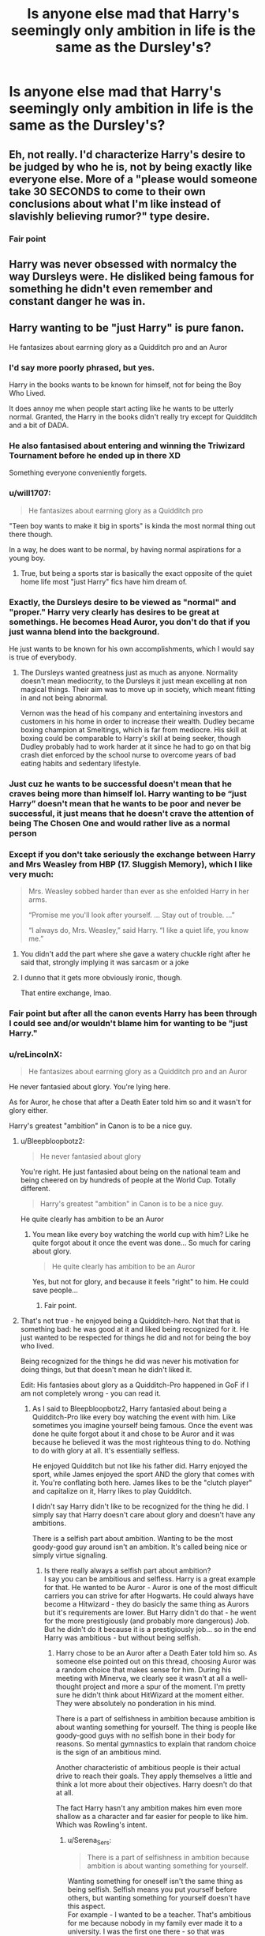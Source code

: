 #+TITLE: Is anyone else mad that Harry's seemingly only ambition in life is the same as the Dursley's?

* Is anyone else mad that Harry's seemingly only ambition in life is the same as the Dursley's?
:PROPERTIES:
:Author: SpaceCrabRave69
:Score: 52
:DateUnix: 1615825086.0
:DateShort: 2021-Mar-15
:FlairText: Discussion
:END:

** Eh, not really. I'd characterize Harry's desire to be judged by who he is, not by being exactly like everyone else. More of a "please would someone take 30 SECONDS to come to their own conclusions about what I'm like instead of slavishly believing rumor?" type desire.
:PROPERTIES:
:Author: TrailingOffMidSente
:Score: 36
:DateUnix: 1615841900.0
:DateShort: 2021-Mar-16
:END:

*** Fair point
:PROPERTIES:
:Author: SpaceCrabRave69
:Score: 5
:DateUnix: 1615842792.0
:DateShort: 2021-Mar-16
:END:


** Harry was never obsessed with normalcy the way Dursleys were. He disliked being famous for something he didn't even remember and constant danger he was in.
:PROPERTIES:
:Author: Llolola
:Score: 26
:DateUnix: 1615839702.0
:DateShort: 2021-Mar-15
:END:


** Harry wanting to be "just Harry" is pure fanon.

He fantasizes about earrning glory as a Quidditch pro and an Auror
:PROPERTIES:
:Author: Bleepbloopbotz2
:Score: 83
:DateUnix: 1615825245.0
:DateShort: 2021-Mar-15
:END:

*** I'd say more poorly phrased, but yes.

Harry in the books wants to be known for himself, not for being the Boy Who Lived.

It does annoy me when people start acting like he wants to be utterly normal. Granted, the Harry in the books didn't really try except for Quidditch and a bit of DADA.
:PROPERTIES:
:Author: Cyfric_G
:Score: 74
:DateUnix: 1615825561.0
:DateShort: 2021-Mar-15
:END:


*** He also fantasised about entering and winning the Triwizard Tournament before he ended up in there XD

Something everyone conveniently forgets.
:PROPERTIES:
:Author: Taure
:Score: 56
:DateUnix: 1615839405.0
:DateShort: 2021-Mar-15
:END:


*** u/will1707:
#+begin_quote
  He fantasizes about earrning glory as a Quidditch pro
#+end_quote

"Teen boy wants to make it big in sports" is kinda the most normal thing out there though.

In a way, he does want to be normal, by having normal aspirations for a young boy.
:PROPERTIES:
:Author: will1707
:Score: 44
:DateUnix: 1615839181.0
:DateShort: 2021-Mar-15
:END:

**** True, but being a sports star is basically the exact opposite of the quiet home life most "just Harry" fics have him dream of.
:PROPERTIES:
:Author: Bleepbloopbotz2
:Score: 18
:DateUnix: 1615839317.0
:DateShort: 2021-Mar-15
:END:


*** Exactly, the Dursleys desire to be viewed as "normal" and "proper." Harry very clearly has desires to be great at somethings. He becomes Head Auror, you don't do that if you just wanna blend into the background.

He just wants to be known for his own accomplishments, which I would say is true of everybody.
:PROPERTIES:
:Author: ubiquitous_archer
:Score: 15
:DateUnix: 1615831275.0
:DateShort: 2021-Mar-15
:END:

**** The Dursleys wanted greatness just as much as anyone. Normality doesn't mean mediocrity, to the Dursleys it just mean excelling at non magical things. Their aim was to move up in society, which meant fitting in and not being abnormal.

Vernon was the head of his company and entertaining investors and customers in his home in order to increase their wealth. Dudley became boxing champion at Smeltings, which is far from mediocre. His skill at boxing could be comparable to Harry's skill at being seeker, though Dudley probably had to work harder at it since he had to go on that big crash diet enforced by the school nurse to overcome years of bad eating habits and sedentary lifestyle.
:PROPERTIES:
:Author: flippysquid
:Score: 3
:DateUnix: 1615920491.0
:DateShort: 2021-Mar-16
:END:


*** Just cuz he wants to be successful doesn't mean that he craves being more than himself lol. Harry wanting to be “just Harry” doesn't mean that he wants to be poor and never be successful, it just means that he doesn't crave the attention of being The Chosen One and would rather live as a normal person
:PROPERTIES:
:Author: skulkarni2
:Score: 17
:DateUnix: 1615825384.0
:DateShort: 2021-Mar-15
:END:


*** Except if you don't take seriously the exchange between Harry and Mrs Weasley from HBP (17. Sluggish Memory), which I like very much:

#+begin_quote
  Mrs. Weasley sobbed harder than ever as she enfolded Harry in her arms.

  “Promise me you'll look after yourself. ... Stay out of trouble. ...”

  “I always do, Mrs. Weasley,” said Harry. “I like a quiet life, you know me.”
#+end_quote
:PROPERTIES:
:Author: ceplma
:Score: 11
:DateUnix: 1615834927.0
:DateShort: 2021-Mar-15
:END:

**** You didn't add the part where she gave a watery chuckle right after he said that, strongly implying it was sarcasm or a joke
:PROPERTIES:
:Author: redpxtato
:Score: 12
:DateUnix: 1615860826.0
:DateShort: 2021-Mar-16
:END:


**** I dunno that it gets more obviously ironic, though.

That entire exchange, lmao.
:PROPERTIES:
:Author: Sescquatch
:Score: 35
:DateUnix: 1615839603.0
:DateShort: 2021-Mar-15
:END:


*** Fair point but after all the canon events Harry has been through I could see and/or wouldn't blame him for wanting to be "just Harry."
:PROPERTIES:
:Author: SwishWishes
:Score: 2
:DateUnix: 1615856220.0
:DateShort: 2021-Mar-16
:END:


*** u/reLincolnX:
#+begin_quote
  He fantasizes about earrning glory as a Quidditch pro and an Auror
#+end_quote

He never fantasied about glory. You're lying here.

As for Auror, he chose that after a Death Eater told him so and it wasn't for glory either.

Harry's greatest "ambition" in Canon is to be a nice guy.
:PROPERTIES:
:Author: reLincolnX
:Score: -4
:DateUnix: 1615837948.0
:DateShort: 2021-Mar-15
:END:

**** u/Bleepbloopbotz2:
#+begin_quote
  He never fantasied about glory
#+end_quote

You're right. He just fantasied about being on the national team and being cheered on by hundreds of people at the World Cup. Totally different.

#+begin_quote
  Harry's greatest "ambition" in Canon is to be a nice guy.
#+end_quote

He quite clearly has ambition to be an Auror
:PROPERTIES:
:Author: Bleepbloopbotz2
:Score: 20
:DateUnix: 1615838754.0
:DateShort: 2021-Mar-15
:END:

***** You mean like every boy watching the world cup with him? Like he quite forgot about it once the event was done... So much for caring about glory.

#+begin_quote
  He quite clearly has ambition to be an Auror
#+end_quote

Yes, but not for glory, and because it feels "right" to him. He could save people...
:PROPERTIES:
:Author: reLincolnX
:Score: 6
:DateUnix: 1615839013.0
:DateShort: 2021-Mar-15
:END:

****** Fair point.
:PROPERTIES:
:Author: Bleepbloopbotz2
:Score: 2
:DateUnix: 1615839226.0
:DateShort: 2021-Mar-15
:END:


**** That's not true - he enjoyed being a Quidditch-hero. Not that that is something bad: he was good at it and liked being recognized for it. He just wanted to be respected for things he did and not for being the boy who lived.

Being recognized for the things he did was never his motivation for doing things, but that doesn't mean he didn't liked it.

Edit: His fantasies about glory as a Quidditch-Pro happened in GoF if I am not completely wrong - you can read it.
:PROPERTIES:
:Author: Serena_Sers
:Score: 5
:DateUnix: 1615839168.0
:DateShort: 2021-Mar-15
:END:

***** As I said to Bleepbloopbotz2, Harry fantasied about being a Quidditch-Pro like every boy watching the event with him. Like sometimes you imagine yourself being famous. Once the event was done he quite forgot about it and chose to be Auror and it was because he believed it was the most righteous thing to do. Nothing to do with glory at all. It's essentially selfless.

He enjoyed Quidditch but not like his father did. Harry enjoyed the sport, while James enjoyed the sport AND the glory that comes with it. You're conflating both here. James likes to be the "clutch player" and capitalize on it, Harry likes to play Quidditch.

I didn't say Harry didn't like to be recognized for the thing he did. I simply say that Harry doesn't care about glory and doesn't have any ambitions.

There is a selfish part about ambition. Wanting to be the most goody-good guy around isn't an ambition. It's called being nice or simply virtue signaling.
:PROPERTIES:
:Author: reLincolnX
:Score: 3
:DateUnix: 1615839809.0
:DateShort: 2021-Mar-15
:END:

****** Is there really always a selfish part about ambition?\\
I say you can be ambitious and selfless. Harry is a great example for that. He wanted to be Auror - Auror is one of the most difficult carriers you can strive for after Hogwarts. He could always have become a Hitwizard - they do basicly the same thing as Aurors but it's requirements are lower. But Harry didn't do that - he went for the more prestigiously (and probably more dangerous) Job. But he didn't do it because it is a prestigiously job... so in the end Harry was ambitious - but without being selfish.
:PROPERTIES:
:Author: Serena_Sers
:Score: 4
:DateUnix: 1615856396.0
:DateShort: 2021-Mar-16
:END:

******* Harry chose to be an Auror after a Death Eater told him so. As someone else pointed out on this thread, choosing Auror was a random choice that makes sense for him. During his meeting with Minerva, we clearly see it wasn't at all a well-thought project and more a spur of the moment. I'm pretty sure he didn't think about HitWizard at the moment either. They were absolutely no ponderation in his mind.

There is a part of selfishness in ambition because ambition is about wanting something for yourself. The thing is people like goody-good guys with no selfish bone in their body for reasons. So mental gymnastics to explain that random choice is the sign of an ambitious mind.

Another characteristic of ambitious people is their actual drive to reach their goals. They apply themselves a little and think a lot more about their objectives. Harry doesn't do that at all.

The fact Harry hasn't any ambition makes him even more shallow as a character and far easier for people to like him. Which was Rowling's intent.
:PROPERTIES:
:Author: reLincolnX
:Score: 5
:DateUnix: 1615857561.0
:DateShort: 2021-Mar-16
:END:

******** u/Serena_Sers:
#+begin_quote
  There is a part of selfishness in ambition because ambition is about wanting something for yourself.
#+end_quote

Wanting something for oneself isn't the same thing as being selfish. Selfish means you put yourself before others, but wanting something for yourself doesn't have this aspect.\\
For example - I wanted to be a teacher. That's ambitious for me because nobody in my family ever made it to a university. I was the first one there - so that was ambitious. But there wasn't selfishness in that dream - sure I wanted that for me but it wasn't selfish. So there is ambition without being selfish. And that's only one example.

​

#+begin_quote
  Another characteristic of ambitious people is their actual drive to reach their goals. They apply themselves a little and think a lot more about their objectives.
#+end_quote

Back to Harry - Harry worked very hard to archive the grades he got on his OWLs (at least those he needed to be an Auror). He wasn't a genius like Hermione so his above average grades were an archievment for him. I don't say Harry is the most ambitionous person out there - but he isn't without any ambition.
:PROPERTIES:
:Author: Serena_Sers
:Score: 2
:DateUnix: 1615901028.0
:DateShort: 2021-Mar-16
:END:

********* u/reLincolnX:
#+begin_quote
  I don't say Harry is the most ambitionous person out there - but he isn't without any ambition.
#+end_quote

For me, he isn't someone I would consider ambitious. Or in a very very loosely way. If we consider that Harry is ambitious then everyone is ambitious. I'm personally not that inclusive.
:PROPERTIES:
:Author: reLincolnX
:Score: 1
:DateUnix: 1615913408.0
:DateShort: 2021-Mar-16
:END:


**** It's really not. Harry's greatest ambition is to be the one to kill Voldemort. It really doesn't get any bigger.
:PROPERTIES:
:Author: Sescquatch
:Score: 2
:DateUnix: 1615839464.0
:DateShort: 2021-Mar-15
:END:

***** He wanted it so bad that he never used any lethal spell against him in the whole series... Woooah!

No, Harry's greatest ambition isn't killing Voldemort. Harry is a passive character, he isn't a pro-active one. That's one of the main reasons Indy!Harry is so appealing to so many people. Harry reacts to events, he reacts to the plot, he isn't the one driving it.

Voldemort wants to kill Harry and the poor boy tries to survive and the plot armor, Deus Ex Machina and cartoonish villains do the job for him. That's it.

Harry shows up at the end gets himself killed, resuscitates like Jesus, and waits for the wand to do the job.
:PROPERTIES:
:Author: reLincolnX
:Score: 7
:DateUnix: 1615840291.0
:DateShort: 2021-Mar-16
:END:

****** I mean, you're free to assume what you want, my point was that he literally says this -- it's the fundamental point of the series, the realisation upon which everything hinges.

#+begin_quote
  “But, sir,” said Harry, making valiant efforts not to sound argumentative, “it all comes to the same thing, doesn't it? I've got to try and kill him, or---”

  “Got to?” said Dumbledore. “Of course you've got to! But not because of the prophecy! Because you, yourself, will never rest until you've tried! We both know it! Imagine, please, just for a moment, that you had never heard that prophecy! How would you feel about Voldemort now? Think!”

  Harry watched Dumbledore striding up and down in front ol him, and thought. He thought of his mother, his father, and Sirius. He thought of Cedric Diggory. He thought of all the terrible deeds he knew Lord Voldemort had done. A flame seemed to leap inside his chest, searing his throat.

  “I'd want him finished,” said Harry quietly. “And I'd want to do it.”
#+end_quote

(HBP)
:PROPERTIES:
:Author: Sescquatch
:Score: 4
:DateUnix: 1615846307.0
:DateShort: 2021-Mar-16
:END:

******* I expected that you would quote me this passage. It just illustrates some of the shallowness in Harry's characterization.

He wants to kill Riddle so bad, and yet he never used anything lethal or really harmful against him while he didn't mind at all using the Cruciatus Curse against Bella and Amycus. /Expelliarmus/ against Riddle til the end...

He never really tried to apply himself to the task, it was Hermione who thought about creating a defense group while it was Harry who saw his nemesis coming back from the dead. DA who was obviously forgotten in the next book like Harry kinda forgot Riddle was still there.

And let's not forget about Riddle's defeat who is just lame and where Harry did nothing besides walking in a forest and be there after spending the whole year in...a forest wondering what to do like a lost puppy with his sidekicks (prop for Hermione again who actually prepared for the journey more than Harry btw).

Harry wanting so badly to kill Riddle and yet we never see him want it badly. It's the same thing with Riddle and Dumbledore's so-called genius. People talk about it all the time yet we never saw them do anything remotely smart, nevermind genius level. It's actually quite the contrary.

On one side you have words, on the other, you have facts, attitudes that speak of a whole other story.

Like me, you're a Slytherin at heart, I hope for you that you don't consider Harry's attitude as proof of killing instinct... That would be a shame for the House.
:PROPERTIES:
:Author: reLincolnX
:Score: 9
:DateUnix: 1615851001.0
:DateShort: 2021-Mar-16
:END:


** The Dursleys want to be normal in that they're terrified that anyone will see them as different or strange. They're not lacking in ambition either. They're eager social climbers, and Vernon wants to win the big contract and gain promotion, acclaim, more money.

Harry wants to be normal in that he'd prefer not to be the chosen hero in a war. He's not afraid to be different or weird, but he wants it to be in ways he has chosen, not because of destiny or because of how his parents died.
:PROPERTIES:
:Author: Tsorovar
:Score: 5
:DateUnix: 1615875694.0
:DateShort: 2021-Mar-16
:END:


** Canon Harry doesn't seem to have any serious ambition other than going along with the flow. He just wants to do whatever he is meant to do, kill Voldemort. We don't get to see any further ambitions.

Even the Auror career part is more of a random choice he makes because he doesn't know any other career. It's quite saddening that JK turned that into his long-life goal. It would have been cool to see another Potion inventor Harry especially after all the shit he gets from Snape.
:PROPERTIES:
:Author: I_love_DPs
:Score: 13
:DateUnix: 1615844614.0
:DateShort: 2021-Mar-16
:END:

*** Well he never really had time to ponder on his career planning and life choices with Voldemort trying to murder him every year...
:PROPERTIES:
:Author: plasticfrogsonia
:Score: 4
:DateUnix: 1615869148.0
:DateShort: 2021-Mar-16
:END:

**** Or, you know, a single short career discussion talk in fifth year, by the time it was far too late to change his electives which dictated his skillset and worrying more about Umbridge at the time. I feel that he was aiming to be an Auror partly because that was one of the few jobs he knew existed.
:PROPERTIES:
:Author: greatandmodest
:Score: 4
:DateUnix: 1615896686.0
:DateShort: 2021-Mar-16
:END:


** Not really, seems a pretty logical turn of events after living through battles all his life.

I consider it weirder that he actually ended up an auror, then again he never had much of an ambition and was more the go-with-the-flow kind of guy.
:PROPERTIES:
:Author: Love_LiesBleeding
:Score: 3
:DateUnix: 1615867952.0
:DateShort: 2021-Mar-16
:END:


** Yes and that is pretty ironic.
:PROPERTIES:
:Author: Independent_Ad_7204
:Score: 4
:DateUnix: 1615825182.0
:DateShort: 2021-Mar-15
:END:


** Not sure about canon, but I absolutely despise this in fanfiction, especially in fics where Harry has to grow beyond what we've seen in canon. It's almost laughable when Harry becomes the lord of X houses, becomes a political and magical monster, hangs out with politicians, enters arranged marriages and everything else that fanfiction tends to be (in)famous for, and yet all he wants to do in the end is to have a quiet life, away from everything he achieved.
:PROPERTIES:
:Author: ygrekks
:Score: 1
:DateUnix: 1615895823.0
:DateShort: 2021-Mar-16
:END:

